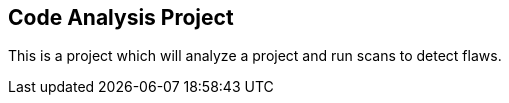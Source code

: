 == Code Analysis Project

This is a project which will analyze a project and run scans to detect flaws.